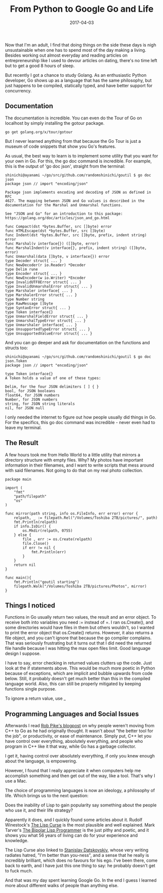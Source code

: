 #+title: From Python to Google Go and Life
#+date: 2017-04-03

Now that I'm an adult, I find that doing things on the side these days
is nigh unsustainable when one has to spend most of the day making a
living. Besides working out almost everyday and reading articles on
entrepreneurship like I used to devour articles on dating, there's no
time left but to get a good 8 hours of sleep.

But recently I got a chance to study Golang. As an enthusiastic Python
developer, Go shows up as a language that has the same philosophy, but
just happens to be compiled, statically typed, and have better support
for concurrency.

** Documentation
The documentation is incredible. You can even do the Tour of Go on
localhost by simply installing the gotour package.

=go get golang.org/x/tour/gotour=

But I never learned anything from that because the Go Tour is just a
museum of code snippets that show you Go's features.

As usual, the best way to learn is to implement some utility that you
want for your own in Go. For this, the go doc command is incredible. For
example, this is the output of 'go doc json', straight from the
terminal:

#+BEGIN_EXAMPLE
    shinichi@ayanami ~/go/src/github.com/randomshinichi/goutil $ go doc json
    package json // import "encoding/json"

    Package json implements encoding and decoding of JSON as defined in RFC
    4627. The mapping between JSON and Go values is described in the
    documentation for the Marshal and Unmarshal functions.

    See "JSON and Go" for an introduction to this package:
    https://golang.org/doc/articles/json_and_go.html

    func Compact(dst *bytes.Buffer, src []byte) error
    func HTMLEscape(dst *bytes.Buffer, src []byte)
    func Indent(dst *bytes.Buffer, src []byte, prefix, indent string) error
    func Marshal(v interface{}) ([]byte, error)
    func MarshalIndent(v interface{}, prefix, indent string) ([]byte, error)
    func Unmarshal(data []byte, v interface{}) error
    type Decoder struct{ ... }
    func NewDecoder(r io.Reader) *Decoder
    type Delim rune
    type Encoder struct{ ... }
    func NewEncoder(w io.Writer) *Encoder
    type InvalidUTF8Error struct{ ... }
    type InvalidUnmarshalError struct{ ... }
    type Marshaler interface{ ... }
    type MarshalerError struct{ ... }
    type Number string
    type RawMessage []byte
    type SyntaxError struct{ ... }
    type Token interface{}
    type UnmarshalFieldError struct{ ... }
    type UnmarshalTypeError struct{ ... }
    type Unmarshaler interface{ ... }
    type UnsupportedTypeError struct{ ... }
    type UnsupportedValueError struct{ ... }
#+END_EXAMPLE

And you can go deeper and ask for documentation on the functions and
structs too:

#+BEGIN_EXAMPLE
    shinichi@ayanami ~/go/src/github.com/randomshinichi/goutil $ go doc json.Token
    package json // import "encoding/json"

    type Token interface{}
    A Token holds a value of one of these types:

    Delim, for the four JSON delimiters [ ] { }
    bool, for JSON booleans
    float64, for JSON numbers
    Number, for JSON numbers
    string, for JSON string literals
    nil, for JSON null
#+END_EXAMPLE

I only needed the internet to figure out how people usually did things
in Go. For the specifics, this go doc command was incredible - never
even had to leave my terminal.

** The Result
A few hours took me from Hello World to a little utility that mirrors a
directory structure with empty files. Why? My photos have important
information in their filenames, and I want to write scripts that mess
around with said filenames. Not going to do that on my real photo
collection.

#+BEGIN_EXAMPLE
    package main

    import (
        "fmt"
        "path/filepath"
        "os"
    )

    func mirror(path string, info os.FileInfo, err error) error {
        relpath, _ := filepath.Rel("/Volumes/Toshiba 2TB/pictures/", path)
        fmt.Println(relpath)
        if info.IsDir() {
            os.Mkdir(relpath, 0755)
        } else {
            file , err := os.Create(relpath)
            file.Close()
            if err != nil {
                fmt.Println(err)
            }
        }
        return nil
    }

    func main(){
        fmt.Println("goutil starting")
        filepath.Walk("/Volumes/Toshiba 2TB/pictures/Photos", mirror)   
    }
#+END_EXAMPLE

** Things I noticed
Functions in Go usually return two values, the result and an error
object. To receive both into variables you need := instead of =. I ran
os.Create(), and some directories would have files in them but others
wouldn't, so I wanted to print the error object that os.Create()
returns. However, it also returns a file object, and you can't ignore
that because the go compiler complains. That was seriously frustrating
but it turns out that I did need the returned file handle because I was
hitting the max open files limit. Good language design I suppose.

I have to say, error checking in returned values clutters up the code.
Just look at the if statements above. This would be much more poetic in
Python because of exceptions, which are implicit and bubble upwards from
code below. Still, it probably doesn't get much better than this in the
compiled language world. Also, this can still be properly mitigated by
keeping functions single purpose.

To ignore a return value, use _

** Programming Languages and Social Issues
Afterwards I read
[[https://commandcenter.blogspot.de/2012/06/less-is-exponentially-more.html][Rob
Pike's blogpost]] on why people weren't moving from C++ to Go as he had
originally thought. It wasn't about "the better tool for the job", or
productivity, or ease of maintenance. Simply put, C++ let you have
control over everything, absolutely everything, and people who program
in C++ like it that way, while Go has a garbage collector.

I get it, having control over absolutely everything, if only you knew
enough about the language, is empowering.

However, I found that I really appreciate it when computers help me
accomplish something and then get out of the way, like a tool. That's
why I use a Mac.

The choice of programming languages is now an ideology, a philosophy of
life. Which brings us to the next question:

Does the inability of Lisp to gain popularity say something about the
people who use it, and their life strategy?

Apparently it does, and I quickly found some articles about it. Rudolf
Winestock's
[[http://www.winestockwebdesign.com/Essays/Lisp_Curse.html][The Lisp
Curse]] is the most plausible and well explained. Mark Tarver's
[[http://marktarver.com/bipolar.html][The Bipolar Lisp Programmer]] is
the just pithy and poetic, and it shows you what 56 years of living can
do for your experience and knowledge.

The Lisp Curse also linked to [[http://www.loper-os.org/?p=69][Stanislav
Datskovskiy]], whose very writing radiates hatred, "I'm better than
you-ness", and a sense that he really is incredibly brilliant, which
does no favours for his ego. I've been there, come back to earth, and I
have just this one thing to say: he probably doesn't get to fuck much.

And that was my day spent learning Google Go. In the end I guess I
learned more about different walks of people than anything else.

